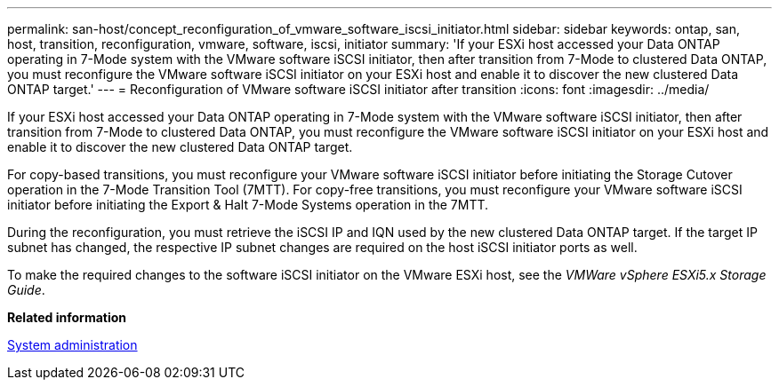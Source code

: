 ---
permalink: san-host/concept_reconfiguration_of_vmware_software_iscsi_initiator.html
sidebar: sidebar
keywords: ontap, san, host, transition, reconfiguration, vmware, software, iscsi, initiator
summary: 'If your ESXi host accessed your Data ONTAP operating in 7-Mode system with the VMware software iSCSI initiator, then after transition from 7-Mode to clustered Data ONTAP, you must reconfigure the VMware software iSCSI initiator on your ESXi host and enable it to discover the new clustered Data ONTAP target.'
---
= Reconfiguration of VMware software iSCSI initiator after transition
:icons: font
:imagesdir: ../media/

[.lead]
If your ESXi host accessed your Data ONTAP operating in 7-Mode system with the VMware software iSCSI initiator, then after transition from 7-Mode to clustered Data ONTAP, you must reconfigure the VMware software iSCSI initiator on your ESXi host and enable it to discover the new clustered Data ONTAP target.

For copy-based transitions, you must reconfigure your VMware software iSCSI initiator before initiating the Storage Cutover operation in the 7-Mode Transition Tool (7MTT). For copy-free transitions, you must reconfigure your VMware software iSCSI initiator before initiating the Export & Halt 7-Mode Systems operation in the 7MTT.

During the reconfiguration, you must retrieve the iSCSI IP and IQN used by the new clustered Data ONTAP target. If the target IP subnet has changed, the respective IP subnet changes are required on the host iSCSI initiator ports as well.

To make the required changes to the software iSCSI initiator on the VMware ESXi host, see the _VMWare vSphere ESXi5.x Storage Guide_.

*Related information*

https://docs.netapp.com/ontap-9/topic/com.netapp.doc.dot-cm-sag/home.html[System administration]
